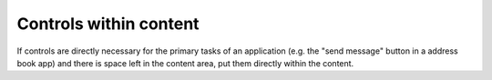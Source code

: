 Controls within content
=======================

.. image:: /img/Content1.png
   :alt:  Controls within content
   :scale: 70 %

If controls are directly necessary for the primary tasks of an
application (e.g. the "send message" button in a address book app) and 
there is
space left in the content area, put them directly within the content.
